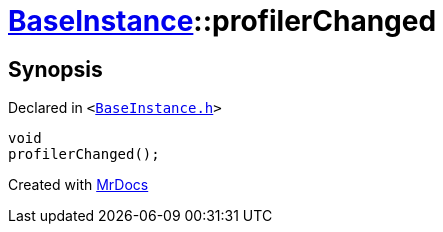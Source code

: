 [#BaseInstance-profilerChanged]
= xref:BaseInstance.adoc[BaseInstance]::profilerChanged
:relfileprefix: ../
:mrdocs:


== Synopsis

Declared in `&lt;https://github.com/PrismLauncher/PrismLauncher/blob/develop/BaseInstance.h#L295[BaseInstance&period;h]&gt;`

[source,cpp,subs="verbatim,replacements,macros,-callouts"]
----
void
profilerChanged();
----



[.small]#Created with https://www.mrdocs.com[MrDocs]#
